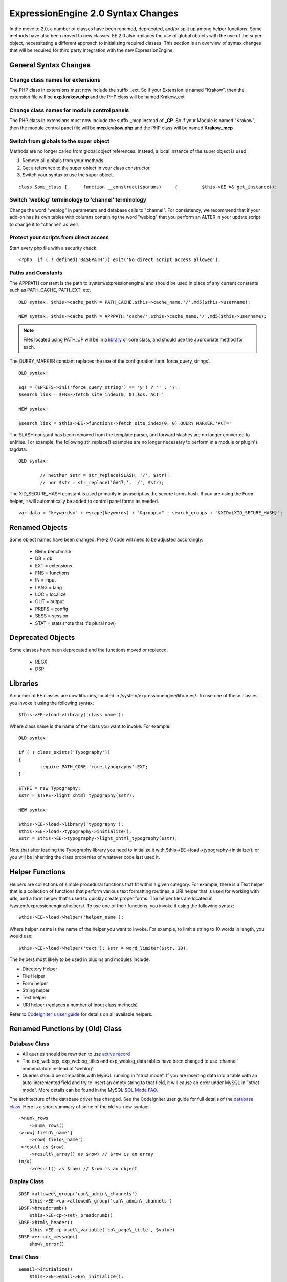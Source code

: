 ###################################
ExpressionEngine 2.0 Syntax Changes
###################################

In the move to 2.0, a number of classes have been renamed, deprecated,
and/or split up among helper functions. Some methods have also been
moved to new classes. EE 2.0 also replaces the use of global objects
with the use of the super object, necessitating a different approach to
initializing required classes. This section is an overview of syntax
changes that will be required for third party integration with the new
ExpressionEngine.
                           

General Syntax Changes
======================

Change class names for extensions
---------------------------------

The PHP class in extensions must now include the suffix \_ext. So if
your Extension is named "Krakow", then the extension file will be
**exp.krakow.php** and the PHP class will be named Krakow\_ext

Change class names for module control panels
--------------------------------------------

The PHP class in extensions must now include the suffix \_mcp instead
of **\_CP**. So if your Module is named "Krakow", then the module
control panel file will be **mcp.krakow.php** and the PHP class will
be named **Krakow\_mcp**

Switch from globals to the super object
---------------------------------------

Methods are no longer called from global object references. Instead,
a local instance of the super object is used.

#. Remove all globals from your methods.
#. Get a reference to the super object in your class constructor.
#. Switch your syntax to use the super object.

::

	class Some_class {      function __construct($params)     {         $this->EE =& get_instance();                  // now all calls to class methods go through $this->EE         $this->EE->functions->redirect();

Switch 'weblog' terminology to 'channel' terminology
----------------------------------------------------

Change the word "weblog" in parameters and database calls to
"channel". For consistency, we recommend that if your add-on has its
own tables with columns containing the word "weblog" that you perform
an ALTER in your update script to change it to "channel" as well.

Protect your scripts from direct access
---------------------------------------

Start every php file with a security check::

	<?php  if ( ! defined('BASEPATH')) exit('No direct script access allowed');

Paths and Constants
-------------------

The APPPATH constant is the path to system/expressionengine/ and
should be used in place of any current constants such as PATH\_CACHE,
PATH\_EXT, etc.

::

	OLD syntax: $this->cache_path = PATH_CACHE.$this->cache_name.'/'.md5($this->username);
	
	NEW syntax: $this->cache_path = APPPATH.'cache/'.$this->cache_name.'/'.md5($this->username);

.. note:: Files located using PATH\_CP will be in a
   `library <#libraries>`_ or core class, and should use the appropriate
   method for each.

The QUERY\_MARKER constant replaces the use of the configuration item
'force\_query\_strings'. ::

	OLD syntax:

	$qs = ($PREFS->ini('force_query_string') == 'y') ? '' : '?';
	$search_link = $FNS->fetch_site_index(0, 0).$qs.'ACT='
	
	NEW syntax:
	
	$search_link = $this->EE->functions->fetch_site_index(0, 0).QUERY_MARKER.'ACT='

The SLASH constant has been removed from the template parser, and
forward slashes are no longer converted to entities. For example, the
following str\_replace() examples are no longer necessary to perform
in a module or plugin's tagdata::

	OLD syntax:

		// neither $str = str_replace(SLASH, '/', $str);
		// nor $str = str_replace('&#47;', '/', $str);

The XID\_SECURE\_HASH constant is used primarily in javascript as the
secure forms hash. If you are using the Form helper, it will
automatically be added to control panel forms as needed.

::

	var data = "keywords=" + escape(keywords) + "&groups=" + search_groups + "&XID={XID_SECURE_HASH}";

Renamed Objects
===============

Some object names have been changed. Pre-2.0 code will need to be
adjusted accordingly.

   -  BM = benchmark
   -  DB = db
   -  EXT = extensions
   -  FNS = functions
   -  IN = input
   -  LANG = lang
   -  LOC = localize
   -  OUT = output
   -  PREFS = config
   -  SESS = session
   -  STAT = stats (note that it's plural now)

Deprecated Objects
==================

Some classes have been deprecated and the functions moved or replaced.

   -  REGX
   -  DSP

Libraries
=========

A number of EE classes are now libraries, located in
/system/expressionengine/libraries/. To use one of these classes, you
invoke it using the following syntax::

	$this->EE->load->library('class name');

Where class name is the name of the class you want to invoke. For
example::

	OLD syntax:
	
	if ( ! class_exists('Typography'))
	{
		require PATH_CORE.'core.typography'.EXT;
	}
	
	$TYPE = new Typography;
	$str = $TYPE->light_xhtml_typography($str);
	
	NEW syntax:
	
	$this->EE->load->library('typography');
	$this->EE->load->typography->initialize();
	$str = $this->EE->typography->light_xhtml_typography($str);

Note that after loading the Typography library you need to initialize
it with $this->EE->load->typography->initialize(); or you will be
inheriting the class properties of whatever code last used it.

Helper Functions
================

Helpers are collections of simple procedural functions that fit
within a given category. For example, there is a Text helper that is
a collection of functions that perform various text formatting
routines, a URI helper that is used for working with urls, and a form
helper that's used to quickly create proper forms. The helper files
are located in /system/expressionengine/helpers/. To use one of their
functions, you invoke it using the following syntax::

	$this->EE->load->helper('helper_name');

Where helper\_name is the name of the helper you want to invoke. For
example, to limit a string to 10 words in length, you would use::

	$this->EE->load->helper('text'); $str = word_limiter($str, 10);

The helpers most likely to be used in plugins and modules include:

- Directory Helper
- File Helper
- Form helper
- String helper
- Text helper
- URI helper (replaces a number of input class methods)

Refer to `CodeIgniter's user
guide <http://codeigniter.com/user_guide/>`_ for details on all
available helpers.

Renamed Functions by (Old) Class
================================

Database Class
--------------

- All queries should be rewritten to use `active
  record <http://codeigniter.com/user_guide/database/active_record.html>`_
- The exp\_weblogs, exp\_weblog\_titles and exp\_weblog\_data tables
  have been changed to use 'channel' nomenclature instead of
  'weblog'
- Queries should be compatible with MySQL running in "strict mode".
  If you are inserting data into a table with an auto-incremented
  field and try to insert an empty string to that field, it will
  cause an error under MySQL in "strict mode". More details can be
  found in the MySQL `SQL Mode
  FAQ <http://dev.mysql.com/doc/refman/5.0/en/faqs-sql-modes.html>`_.

The architecture of the database driver has changed. See the
CodeIgniter user guide for full details of the `database
class <http://codeigniter.com/user_guide/database/index.html>`_. Here
is a short summary of some of the old vs. new syntax::

   ->num\_rows
       ->num\_rows()
   ->row['field\_name']
       ->row('field\_name')
   ->result as $row)
       ->result\_array() as $row) // $row is an array
   (n/a)
       ->result() as $row) // $row is an object

Display Class
-------------

::

   $DSP->allowed\_group('can\_admin\_channels')
       $this->EE->cp->allowed\_group('can\_admin\_channels')
   $DSP->breadcrumb()
       $this->EE-cp->set\_breadcrumb()
   $DSP->html\_header()
       $this->EE-cp->set\_variable('cp\_page\_title', $value)
   $DSP->error\_message()
       show\_error()

Email Class
-----------

::

   $email->initialize()
       $this->EE->email->EE\_initialize();

Extensions Class
----------------

::

   $EXT->call\_extension
       $this->EE->extensions->call
   $EXT->universal\_call\_extension
       $this->EE->extensions->universal\_call

Functions Class
---------------

::

   $FNS->fetch\_action\_id()
       $this->EE->cp->fetch\_action\_id()
       Note: for use in the control panel
       $this->EE->functions->fetch\_action\_id()
       Note: for use in the module file
   $FNS->filename\_security()
       $this->EE->security->sanitize\_filename

Input Class
-----------

::

   $IN->URI
       $this->EE->uri->uri\_string
   $IN->QSTR
       $this->EE->uri->query\_string
   $IN->Pages\_QSTR
       $this->EE->uri->page\_query\_string
   $IN->IP
       $this->EE->input->ip\_address()
   $IN->blacklisted
       $this->EE->blacklist->blacklisted
   $IN->whitelisted
       $this->EE->blacklist->whitelisted
   $IN->SEGS
       $this->EE->uri->segments
   $IN->parse\_uri
       Private method (Input class)
   $IN->fetch\_uri\_segment()
       $this->EE->uri->segment()
   $IN->clean\_input\_data
       Private method (Input class)

   $IN->GBL('name', 'GP')
       $this->EE->input->get\_post('name')
   $IN->GBL('name')
       $this->EE->input->get\_post('name')
   $IN->GBL('name', 'POST')
       $this->EE->input->post('name')
   $IN->GBL('name', 'GET')
       $this->EE->input->get('name')
   $IN->GBL('name', 'COOKIE')
       $this->EE->input->cookie('name')

Language Class
--------------

::

   $LANG->fetch\_language\_file
       $this->EE->lang->loadfile

Preferences Class
-----------------

::

   $PREFS->ini
       $this->EE->config->item

Regular Expressions Class
-------------------------

::

   array\_stripslashes()
       strip\_slashes() [$this->EE->load->helper('string');]
   ascii\_to\_entities()
       ascii\_to\_entities() [$this->EE->load->helper('text');]
   convert\_accented\_characters()
       convert\_accented\_characters()
       [$this->EE->load->helper('text');]
   convert\_quotes()
       quotes\_to\_entities() [$this->EE->load->helper('string');]
   decode\_qstr()
       Deprecated
   encode\_ee\_tags()
       $this->EE->functions->encode\_ee\_tags()
   encode\_php\_tags()
       encode\_php\_tags() [$this->EE->load->helper('security');]
   entities\_to\_ascii()
       entities\_to\_ascii() [$this->EE->load->helper('text');]
   form\_prep()
       form\_prep() [$this->EE->load->helper('form');]
   create\_url\_title()
       url\_title() [$this->EE->load->helper('url');]
   keyword\_clean()
       sanitize\_search\_terms() [$this->EE->load->helper('search');]
   prep\_query\_string()
       $this->EE->functions->prep\_query\_string()
   prep\_url()
       prep\_url() [$this->EE->load->helper('url');]
   remove\_extra\_commas($str)
       reduce\_multiples($str, ',', TRUE);
       [$this->EE->load->helper('string');]
   strip\_quotes()
       strip\_quotes() [$this->EE->load->helper('string');]
   trim\_slashes()
       trim\_slashes() [$this->EE->load->helper('string');]
   valid\_ip()
       $this->EE->input->valid\_ip()
   xml\_convert()
       xml\_convert() [$this->EE->load->helper('xml');]
   xss\_clean()
       $this->EE->security->xss\_clean()
   xss\_protection\_hash()
       $this->EE->security->xss\_hash()

2.0 Tips and Tricks
===================

Template Class
--------------

Aside from switching from globals to the super object, you don't HAVE to
change your use of the template class. However, make certain to read the
2.0 docs on the :doc:`/development/usage/template`, as using it has been
greatly simplified. The legacy approach still works, but it may be worth
experimenting with the new parse\_variables() method, as you will likely
want to make use of the streamlined approach in the future.

Note also, the fetch\_param() function has been changed so that
parameter values of 'y', 'on' and 'yes' all return 'yes', while 'n',
'off' and 'no' all return 'no'. Your module or plugin may need to be
changed accordingly.

Be wary of shortcuts using session\_start()
-------------------------------------------

If you are using session\_start() to look at the URL and output
content it will no longer work (ex:
http://example.com/system/index.php?S=0&ajax=jquery). CI's routing
will see that as a bad request (no controller or method) and will
redirect to the EE CP's homepage.

Instead, you should do is either use our internal JavaScript library
-or- actually make the request go to the module proper. For example::

	http://example.com/system/index.php?S=0&D=&C=addons\_modules&M=show\_module\_cp&module=tag&method=ajax&jquery=1.


